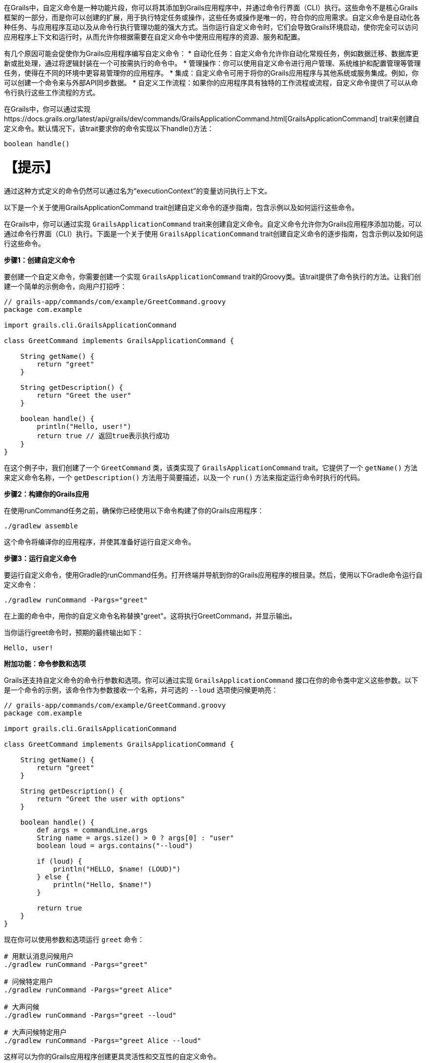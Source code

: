 在Grails中，自定义命令是一种功能片段，你可以将其添加到Grails应用程序中，并通过命令行界面（CLI）执行。这些命令不是核心Grails框架的一部分，而是你可以创建的扩展，用于执行特定任务或操作，这些任务或操作是唯一的，符合你的应用需求。自定义命令是自动化各种任务、与应用程序互动以及从命令行执行管理功能的强大方式。当你运行自定义命令时，它们会导致Grails环境启动，使你完全可以访问应用程序上下文和运行时，从而允许你根据需要在自定义命令中使用应用程序的资源、服务和配置。

有几个原因可能会促使你为Grails应用程序编写自定义命令：
* 自动化任务：自定义命令允许你自动化常规任务，例如数据迁移、数据库更新或批处理，通过将逻辑封装在一个可按需执行的命令中。
* 管理操作：你可以使用自定义命令进行用户管理、系统维护和配置管理等管理任务，使得在不同的环境中更容易管理你的应用程序。
* 集成：自定义命令可用于将你的Grails应用程序与其他系统或服务集成。例如，你可以创建一个命令来与外部API同步数据。
* 自定义工作流程：如果你的应用程序具有独特的工作流程或流程，自定义命令提供了可以从命令行执行这些工作流程的方式。

在Grails中，你可以通过实现https://docs.grails.org/latest/api/grails/dev/commands/GrailsApplicationCommand.html[GrailsApplicationCommand] trait来创建自定义命令。默认情况下，该trait要求你的命令实现以下handle()方法：

```shell
boolean handle()
```

【提示】
====
通过这种方式定义的命令仍然可以通过名为“executionContext”的变量访问执行上下文。

以下是一个关于使用GrailsApplicationCommand trait创建自定义命令的逐步指南，包含示例以及如何运行这些命令。

在Grails中，你可以通过实现 `GrailsApplicationCommand` trait来创建自定义命令。自定义命令允许你为Grails应用程序添加功能，可以通过命令行界面（CLI）执行。下面是一个关于使用 `GrailsApplicationCommand` trait创建自定义命令的逐步指南，包含示例以及如何运行这些命令。

**步骤1：创建自定义命令**

要创建一个自定义命令，你需要创建一个实现 `GrailsApplicationCommand` trait的Groovy类。该trait提供了命令执行的方法。让我们创建一个简单的示例命令，向用户打招呼：

```groovy
// grails-app/commands/com/example/GreetCommand.groovy
package com.example

import grails.cli.GrailsApplicationCommand

class GreetCommand implements GrailsApplicationCommand {

    String getName() {
        return "greet"
    }

    String getDescription() {
        return "Greet the user"
    }

    boolean handle() {
        println("Hello, user!")
        return true // 返回true表示执行成功
    }
}
```

在这个例子中，我们创建了一个 `GreetCommand` 类，该类实现了 `GrailsApplicationCommand` trait。它提供了一个 `getName()` 方法来定义命令名称，一个 `getDescription()` 方法用于简要描述，以及一个 `run()` 方法来指定运行命令时执行的代码。

**步骤2：构建你的Grails应用**

在使用runCommand任务之前，确保你已经使用以下命令构建了你的Grails应用程序：

```shell
./gradlew assemble
```

这个命令将编译你的应用程序，并使其准备好运行自定义命令。

**步骤3：运行自定义命令**

要运行自定义命令，使用Gradle的runCommand任务。打开终端并导航到你的Grails应用程序的根目录。然后，使用以下Gradle命令运行自定义命令：

```shell
./gradlew runCommand -Pargs="greet"
```

在上面的命令中，用你的自定义命令名称替换"greet"。这将执行GreetCommand，并显示输出。

当你运行greet命令时，预期的最终输出如下：

```shell
Hello, user!
```

**附加功能：命令参数和选项**

Grails还支持自定义命令的命令行参数和选项。你可以通过实现 `GrailsApplicationCommand` 接口在你的命令类中定义这些参数。以下是一个命令的示例，该命令作为参数接收一个名称，并可选的 `--loud` 选项使问候更响亮：

```groovy
// grails-app/commands/com/example/GreetCommand.groovy
package com.example

import grails.cli.GrailsApplicationCommand

class GreetCommand implements GrailsApplicationCommand {

    String getName() {
        return "greet"
    }

    String getDescription() {
        return "Greet the user with options"
    }

    boolean handle() {
        def args = commandLine.args
        String name = args.size() > 0 ? args[0] : "user"
        boolean loud = args.contains("--loud")

        if (loud) {
            println("HELLO, $name! (LOUD)")
        } else {
            println("Hello, $name!")
        }

        return true
    }
}
```

现在你可以使用参数和选项运行 `greet` 命令：

```shell
# 用默认消息问候用户
./gradlew runCommand -Pargs="greet"

# 问候特定用户
./gradlew runCommand -Pargs="greet Alice"

# 大声问候
./gradlew runCommand -Pargs="greet --loud"

# 大声问候特定用户
./gradlew runCommand -Pargs="greet Alice --loud"
```

这样可以为你的Grails应用程序创建更具灵活性和交互性的自定义命令。

总结一下，使用 `GrailsApplicationCommand` trait在Grails中创建自定义命令是一种强大的扩展应用程序功能的方式，超越了Web界面。你可以定义命令的名称、描述和逻辑，然后从命令行执行它，根据需要可选地传递参数和选项。

**在Grails自定义命令中使用 `executionContext` **

在Grails中，executionContext是一个运行时上下文对象，提供关于Grails应用程序当前执行环境的宝贵信息。它包括应用程序的环境等细节（例如开发、生产、测试），并允许开发人员在自定义命令中访问这个上下文。

Grails中的自定义命令可以使用executionContext根据当前运行环境做出明智的决定，并根据当前运行时环境执行特定任务。例如，开发人员可以在自定义命令中编写有条件逻辑，该逻辑在生产、开发或测试环境中执行不同。这种灵活性使得自定义命令根据运行的上下文在行为上进行调整和表现不同，让它们成为管理和扩展Grails应用程序的多用工具。

假设你有一个管理客户数据的Grails应用程序，你想要创建一个自定义命令来执行数据备份。在这种情况下，你可能希望备份过程根据你在开发、预发布或生产环境中运行的情况以不同方式运作。

以下是一个使用executionContext确定备份行为的自定义命令示例：

```groovy
// grails-app/commands/com/example/BackupCommand.groovy
package com.example

import grails.cli.GrailsApplicationCommand

class BackupCommand implements GrailsApplicationCommand {

    String getName() {
        return "backup"
    }

    String getDescription() {
        return "Backup customer data"
    }

    boolean handle() {
        // 访问executionContext以确定当前环境
        def environment = executionContext.environment
        
        if (environment == "production") {
            // 在生产环境执行全备份
            println("Performing a full backup of customer data (Production)")
            // 添加生产环境特定的备份逻辑
        } else {
            // 在其他环境中执行部分备份
            println("Performing a partial backup of customer data (Non-production)")
            // 添加非生产环境备份逻辑
        }

        return true // 返回true表示执行成功
    }
}
```

在这个例子中：

- 创建了名为 `BackupCommand` 的自定义命令来备份客户数据。
- 它检查 `executionContext` 以确定当前环境。
- 如果环境是“production”，则使用生产特定逻辑执行完整备份。
- 在其他环境中，使用非生产逻辑执行部分备份。

使用 `./gradlew runCommand -Pargs="backup"` 运行此自定义命令时，它将根据你在生产环境或非生产环境中运行的环境，调整其行为，展示了如何根据 `executionContext` 在实际场景中做出环境特定决策。

**如何从Grails插件创建自定义命令**

你不仅可以在Grails应用程序中创建自定义命令，还可以从Grails插件中创建自定义命令。以下是如何操作：

1. **创建一个Grails插件：** 如果你还没有Grails插件，你可以使用Grails的插件生成命令来创建一个。例如：

```shell
grails create-plugin my-plugin
```

2. **定义命令：** 在你的Grails插件中，通过创建实现 `GrailsApplicationCommand` trait或接口的Groovy类来定义自定义命令，提供像 `getName()` 、 `getDescription()` 和 `handle()` 等必要方法。

3. **构建和打包插件：** 要发布插件，你应该使用Gradle的maven-publish插件。更新插件的build.gradle文件以包含以下配置：

```groovy
publishing {
    publications {
        mavenJava(MavenPublication) {
            from components.java
        }
    }
    repositories {
        maven {
            url "file://path/to/your/local/repo" // 根据需要调整路径
        }
    }
}
```

然后，你可以将插件发布到本地仓库：

```shell
./gradlew publishToMavenLocal
```

4. **将插件作为依赖项添加：** 除了使用grails install-plugin命令之外，在你的Grails应用程序的build.gradle文件中将插件作为依赖项添加。包括以下依赖项：

```groovy
dependencies {
    // ...
    implementation 'com.example:my-plugin:1.0.0' // 替换为你的插件组和版本
    // ...
}
```

确保用你的插件组和版本替换"com.example:my-plugin:1.0.0"。

5. **运行自定义命令：** 现在，你可以使用先前解释的Gradle `runCommand` 任务从你的Grails应用程序的根目录运行自定义命令：

```shell
./gradlew runCommand -Pargs="你的命令名称"
```

用你在插件中定义的自定义命令名称替换 `"你的命令名称"` 。

通过按照这些步骤，你可以从Grails插件中创建和运行自定义命令，根据需要扩展你的Grails应用程序功能。这种方法允许你将自定义功能模块化，并在有需要时在多个Grails项目中共享。【翻译完毕】